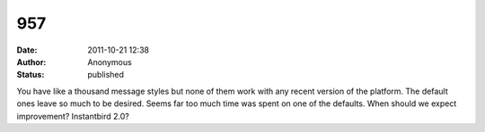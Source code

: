 957
###
:date: 2011-10-21 12:38
:author: Anonymous
:status: published

You have like a thousand message styles but none of them work with any recent version of the platform. The default ones leave so much to be desired. Seems far too much time was spent on one of the defaults. When should we expect improvement? Instantbird 2.0?
